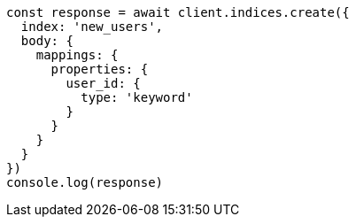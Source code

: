 // This file is autogenerated, DO NOT EDIT
// Use `node scripts/generate-docs-examples.js` to generate the docs examples

[source, js]
----
const response = await client.indices.create({
  index: 'new_users',
  body: {
    mappings: {
      properties: {
        user_id: {
          type: 'keyword'
        }
      }
    }
  }
})
console.log(response)
----

